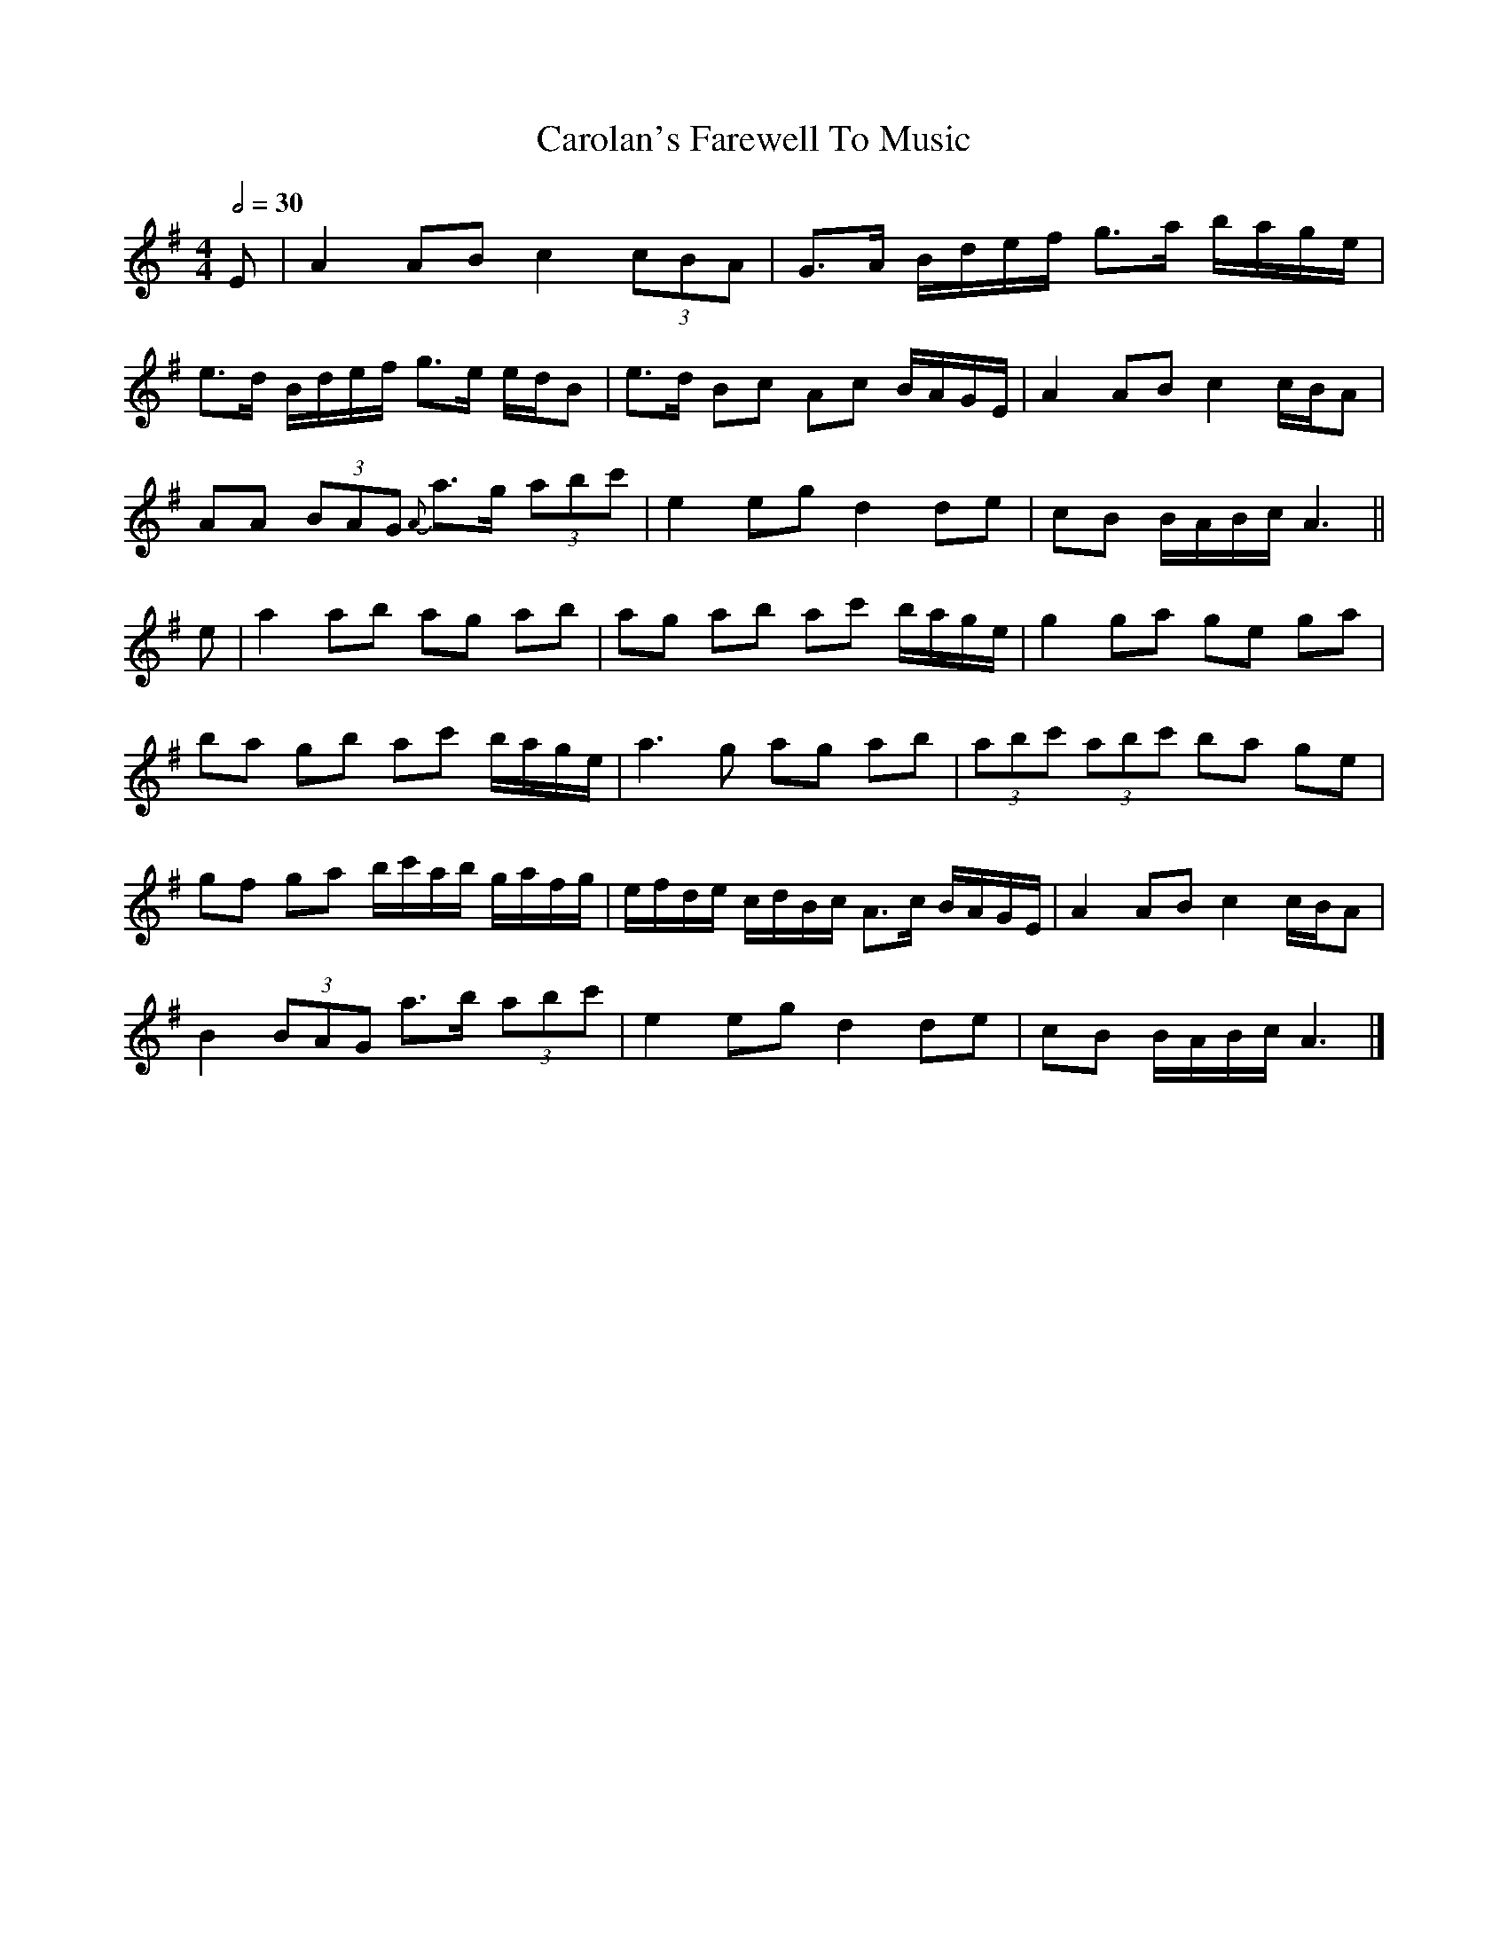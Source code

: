 X: 1
T: Carolan's Farewell To Music
R: reel
M: 4/4
L: 1/8
Q:1/2=30
K: Ador
E                          | A2 AB c2 (3cBA                   | G>A B/2d/2e/2f/2 g>a b/2a/2g/2e/2   |
e>d B/d/e/f/ g>e e/d/B     | e>d Bc Ac B/A/G/E/               | A2 AB c2 c/B/A                      |
AA (3BAG {A}a>g (3abc'     | e2 eg d2 de                      | cB B/A/B/c/ A3                                     ||
e                          | a2 ab ag ab                      | ag ab ac' b/a/g/e/                  | g2 ga ge ga   |
ba gb ac' b/a/g/e/         | a3 g ag ab                       | (3abc' (3abc' ba ge                 |
gf ga b/c'/a/b/ g/a/f/g/   | e/f/d/e/ c/d/B/c/ A>c B/A/G/E/   | A2 AB c2 c/B/A                      |
B2 (3BAG a>b (3abc'        | e2 eg d2 de                      | cB B/A/B/c/ A3                      |]
